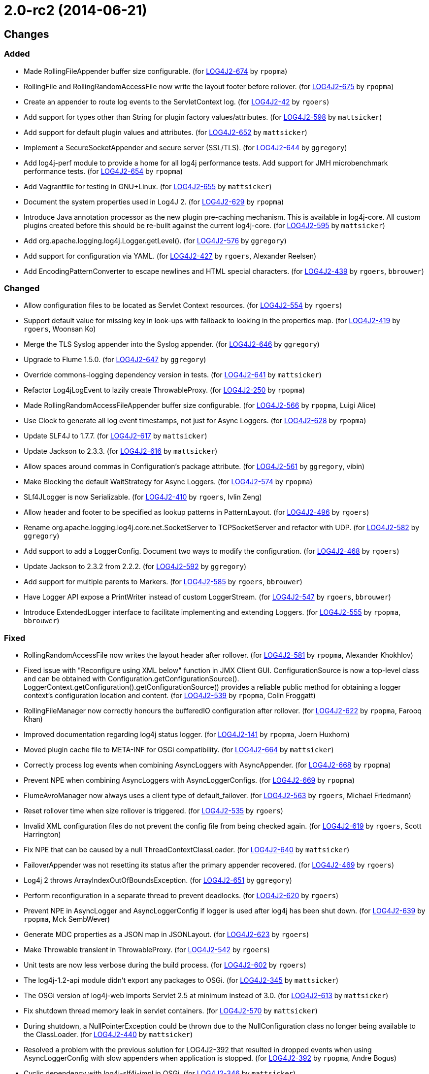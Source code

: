 ////
    Licensed to the Apache Software Foundation (ASF) under one or more
    contributor license agreements.  See the NOTICE file distributed with
    this work for additional information regarding copyright ownership.
    The ASF licenses this file to You under the Apache License, Version 2.0
    (the "License"); you may not use this file except in compliance with
    the License.  You may obtain a copy of the License at

         https://www.apache.org/licenses/LICENSE-2.0

    Unless required by applicable law or agreed to in writing, software
    distributed under the License is distributed on an "AS IS" BASIS,
    WITHOUT WARRANTIES OR CONDITIONS OF ANY KIND, either express or implied.
    See the License for the specific language governing permissions and
    limitations under the License.
////

////
*DO NOT EDIT THIS FILE!!*
This file is automatically generated from the release changelog directory!
////

= 2.0-rc2 (2014-06-21)

== Changes

=== Added

* Made RollingFileAppender buffer size configurable. (for https://issues.apache.org/jira/browse/LOG4J2-674[LOG4J2-674] by `rpopma`)
* RollingFile and RollingRandomAccessFile now write the layout footer before rollover. (for https://issues.apache.org/jira/browse/LOG4J2-675[LOG4J2-675] by `rpopma`)
* Create an appender to route log events to the ServletContext log. (for https://issues.apache.org/jira/browse/LOG4J2-42[LOG4J2-42] by `rgoers`)
* Add support for types other than String for plugin factory values/attributes. (for https://issues.apache.org/jira/browse/LOG4J2-598[LOG4J2-598] by `mattsicker`)
* Add support for default plugin values and attributes. (for https://issues.apache.org/jira/browse/LOG4J2-652[LOG4J2-652] by `mattsicker`)
* Implement a SecureSocketAppender and secure server (SSL/TLS). (for https://issues.apache.org/jira/browse/LOG4J2-644[LOG4J2-644] by `ggregory`)
* Add log4j-perf module to provide a home for all log4j performance tests.
        Add support for JMH microbenchmark performance tests. (for https://issues.apache.org/jira/browse/LOG4J2-654[LOG4J2-654] by `rpopma`)
* Add Vagrantfile for testing in GNU+Linux. (for https://issues.apache.org/jira/browse/LOG4J2-655[LOG4J2-655] by `mattsicker`)
* Document the system properties used in Log4J 2. (for https://issues.apache.org/jira/browse/LOG4J2-629[LOG4J2-629] by `rpopma`)
* Introduce Java annotation processor as the new plugin pre-caching mechanism. This is available in log4j-core.
        All custom plugins created before this should be re-built against the current log4j-core. (for https://issues.apache.org/jira/browse/LOG4J2-595[LOG4J2-595] by `mattsicker`)
* Add org.apache.logging.log4j.Logger.getLevel(). (for https://issues.apache.org/jira/browse/LOG4J2-576[LOG4J2-576] by `ggregory`)
* Add support for configuration via YAML. (for https://issues.apache.org/jira/browse/LOG4J2-427[LOG4J2-427] by `rgoers`, Alexander Reelsen)
* Add EncodingPatternConverter to escape newlines and HTML special characters. (for https://issues.apache.org/jira/browse/LOG4J2-439[LOG4J2-439] by `rgoers`, `bbrouwer`)

=== Changed

* Allow configuration files to be located as Servlet Context resources. (for https://issues.apache.org/jira/browse/LOG4J2-554[LOG4J2-554] by `rgoers`)
* Support default value for missing key in look-ups with fallback to looking in the properties map. (for https://issues.apache.org/jira/browse/LOG4J2-419[LOG4J2-419] by `rgoers`, Woonsan Ko)
* Merge the TLS Syslog appender into the Syslog appender. (for https://issues.apache.org/jira/browse/LOG4J2-646[LOG4J2-646] by `ggregory`)
* Upgrade to Flume 1.5.0. (for https://issues.apache.org/jira/browse/LOG4J2-647[LOG4J2-647] by `ggregory`)
* Override commons-logging dependency version in tests. (for https://issues.apache.org/jira/browse/LOG4J2-641[LOG4J2-641] by `mattsicker`)
* Refactor Log4jLogEvent to lazily create ThrowableProxy. (for https://issues.apache.org/jira/browse/LOG4J2-250[LOG4J2-250] by `rpopma`)
* Made RollingRandomAccessFileAppender buffer size configurable. (for https://issues.apache.org/jira/browse/LOG4J2-566[LOG4J2-566] by `rpopma`, Luigi Alice)
* Use Clock to generate all log event timestamps, not just for Async Loggers. (for https://issues.apache.org/jira/browse/LOG4J2-628[LOG4J2-628] by `rpopma`)
* Update SLF4J to 1.7.7. (for https://issues.apache.org/jira/browse/LOG4J2-617[LOG4J2-617] by `mattsicker`)
* Update Jackson to 2.3.3. (for https://issues.apache.org/jira/browse/LOG4J2-616[LOG4J2-616] by `mattsicker`)
* Allow spaces around commas in Configuration's package attribute. (for https://issues.apache.org/jira/browse/LOG4J2-561[LOG4J2-561] by `ggregory`, vibin)
* Make Blocking the default WaitStrategy for Async Loggers. (for https://issues.apache.org/jira/browse/LOG4J2-574[LOG4J2-574] by `rpopma`)
* SLf4JLogger is now Serializable. (for https://issues.apache.org/jira/browse/LOG4J2-410[LOG4J2-410] by `rgoers`, Ivlin Zeng)
* Allow header and footer to be specified as lookup patterns in PatternLayout. (for https://issues.apache.org/jira/browse/LOG4J2-496[LOG4J2-496] by `rgoers`)
* Rename org.apache.logging.log4j.core.net.SocketServer to TCPSocketServer and refactor with UDP. (for https://issues.apache.org/jira/browse/LOG4J2-582[LOG4J2-582] by `ggregory`)
* Add support to add a LoggerConfig. Document two ways to modify the configuration. (for https://issues.apache.org/jira/browse/LOG4J2-468[LOG4J2-468] by `rgoers`)
* Update Jackson to 2.3.2 from 2.2.2. (for https://issues.apache.org/jira/browse/LOG4J2-592[LOG4J2-592] by `ggregory`)
* Add support for multiple parents to Markers. (for https://issues.apache.org/jira/browse/LOG4J2-585[LOG4J2-585] by `rgoers`, `bbrouwer`)
* Have Logger API expose a PrintWriter instead of custom LoggerStream. (for https://issues.apache.org/jira/browse/LOG4J2-547[LOG4J2-547] by `rgoers`, `bbrouwer`)
* Introduce ExtendedLogger interface to facilitate implementing and extending Loggers. (for https://issues.apache.org/jira/browse/LOG4J2-555[LOG4J2-555] by `rpopma`, `bbrouwer`)

=== Fixed

* RollingRandomAccessFile now writes the layout header after rollover. (for https://issues.apache.org/jira/browse/LOG4J2-581[LOG4J2-581] by `rpopma`, Alexander Khokhlov)
* Fixed issue with "Reconfigure using XML below" function in JMX Client GUI.
        ConfigurationSource is now a top-level class and can be obtained with Configuration.getConfigurationSource().
        LoggerContext.getConfiguration().getConfigurationSource()
        provides a reliable public method for obtaining a logger context's configuration location and content. (for https://issues.apache.org/jira/browse/LOG4J2-539[LOG4J2-539] by `rpopma`, Colin Froggatt)
* RollingFileManager now correctly honours the bufferedIO configuration after rollover. (for https://issues.apache.org/jira/browse/LOG4J2-622[LOG4J2-622] by `rpopma`, Farooq Khan)
* Improved documentation regarding log4j status logger. (for https://issues.apache.org/jira/browse/LOG4J2-141[LOG4J2-141] by `rpopma`, Joern Huxhorn)
* Moved plugin cache file to META-INF for OSGi compatibility. (for https://issues.apache.org/jira/browse/LOG4J2-664[LOG4J2-664] by `mattsicker`)
* Correctly process log events when combining AsyncLoggers with AsyncAppender. (for https://issues.apache.org/jira/browse/LOG4J2-668[LOG4J2-668] by `rpopma`)
* Prevent NPE when combining AsyncLoggers with AsyncLoggerConfigs. (for https://issues.apache.org/jira/browse/LOG4J2-669[LOG4J2-669] by `rpopma`)
* FlumeAvroManager now always uses a client type of default_failover. (for https://issues.apache.org/jira/browse/LOG4J2-563[LOG4J2-563] by `rgoers`, Michael Friedmann)
* Reset rollover time when size rollover is triggered. (for https://issues.apache.org/jira/browse/LOG4J2-535[LOG4J2-535] by `rgoers`)
* Invalid XML configuration files do not prevent the config file from being checked again. (for https://issues.apache.org/jira/browse/LOG4J2-619[LOG4J2-619] by `rgoers`, Scott Harrington)
* Fix NPE that can be caused by a null ThreadContextClassLoader. (for https://issues.apache.org/jira/browse/LOG4J2-640[LOG4J2-640] by `mattsicker`)
* FailoverAppender was not resetting its status after the primary appender recovered. (for https://issues.apache.org/jira/browse/LOG4J2-469[LOG4J2-469] by `rgoers`)
* Log4j 2 throws ArrayIndexOutOfBoundsException. (for https://issues.apache.org/jira/browse/LOG4J2-651[LOG4J2-651] by `ggregory`)
* Perform reconfiguration in a separate thread to prevent deadlocks. (for https://issues.apache.org/jira/browse/LOG4J2-620[LOG4J2-620] by `rgoers`)
* Prevent NPE in AsyncLogger and AsyncLoggerConfig if logger is used after log4j has been shut down. (for https://issues.apache.org/jira/browse/LOG4J2-639[LOG4J2-639] by `rpopma`, Mck SembWever)
* Generate MDC properties as a JSON map in JSONLayout. (for https://issues.apache.org/jira/browse/LOG4J2-623[LOG4J2-623] by `rgoers`)
* Make Throwable transient in ThrowableProxy. (for https://issues.apache.org/jira/browse/LOG4J2-542[LOG4J2-542] by `rgoers`)
* Unit tests are now less verbose during the build process. (for https://issues.apache.org/jira/browse/LOG4J2-602[LOG4J2-602] by `rgoers`)
* The log4j-1.2-api module didn't export any packages to OSGi. (for https://issues.apache.org/jira/browse/LOG4J2-345[LOG4J2-345] by `mattsicker`)
* The OSGi version of log4j-web imports Servlet 2.5 at minimum instead of 3.0. (for https://issues.apache.org/jira/browse/LOG4J2-613[LOG4J2-613] by `mattsicker`)
* Fix shutdown thread memory leak in servlet containers. (for https://issues.apache.org/jira/browse/LOG4J2-570[LOG4J2-570] by `mattsicker`)
* During shutdown, a NullPointerException could be thrown due to the NullConfiguration class no longer being
        available to the ClassLoader. (for https://issues.apache.org/jira/browse/LOG4J2-440[LOG4J2-440] by `mattsicker`)
* Resolved a problem with the previous solution for LOG4J2-392 that resulted in dropped events
        when using AsyncLoggerConfig with slow appenders when application is stopped. (for https://issues.apache.org/jira/browse/LOG4J2-392[LOG4J2-392] by `rpopma`, Andre Bogus)
* Cyclic dependency with log4j-slf4j-impl in OSGi. (for https://issues.apache.org/jira/browse/LOG4J2-346[LOG4J2-346] by `mattsicker`)
* StatusLogger was not skipping multiple instances of the FQCN class, causing messages from classes in
        the Verbose list to be printed. (for https://issues.apache.org/jira/browse/LOG4J2-597[LOG4J2-597] by `rgoers`)
* Password data from the NoSQL plugins no longer shows up in cleartext in debug logging. (for https://issues.apache.org/jira/browse/LOG4J2-605[LOG4J2-605] by `mattsicker`)
* Renamed SLF4J logger class to Log4jLogger. (for https://issues.apache.org/jira/browse/LOG4J2-564[LOG4J2-564] by `mattsicker`)
* SyslogAppenderTest and RFC5424LayoutTest were failing in Java 8. (for https://issues.apache.org/jira/browse/LOG4J2-560[LOG4J2-560] by `rgoers`)
* A StringIndexOutOfBounds exception could occur during property substitution. (for https://issues.apache.org/jira/browse/LOG4J2-448[LOG4J2-448] by `rgoers`, X86core)
* Rework Level comparison APIs. (for https://issues.apache.org/jira/browse/LOG4J2-579[LOG4J2-579] by `ggregory`)
* Add equals and hashcode to Log4jLogEvent. (for https://issues.apache.org/jira/browse/LOG4J2-499[LOG4J2-499] by `rgoers`)
* Add DateLookup and ThreadContextLookup to default lookups. (for https://issues.apache.org/jira/browse/LOG4J2-378[LOG4J2-378] by `rgoers`)
* Resolved issue where AsyncAppender dropped events if queue still contained
        events when application is stopped. (for https://issues.apache.org/jira/browse/LOG4J2-520[LOG4J2-520] by `rpopma`, JavaTech, Andre Bogus)
* JMX: Updating a Logger's level via jConsole now correctly takes effect. (for https://issues.apache.org/jira/browse/LOG4J2-637[LOG4J2-637] by `rpopma`, Mansoor Sajjad, Jon Wilmoth)
